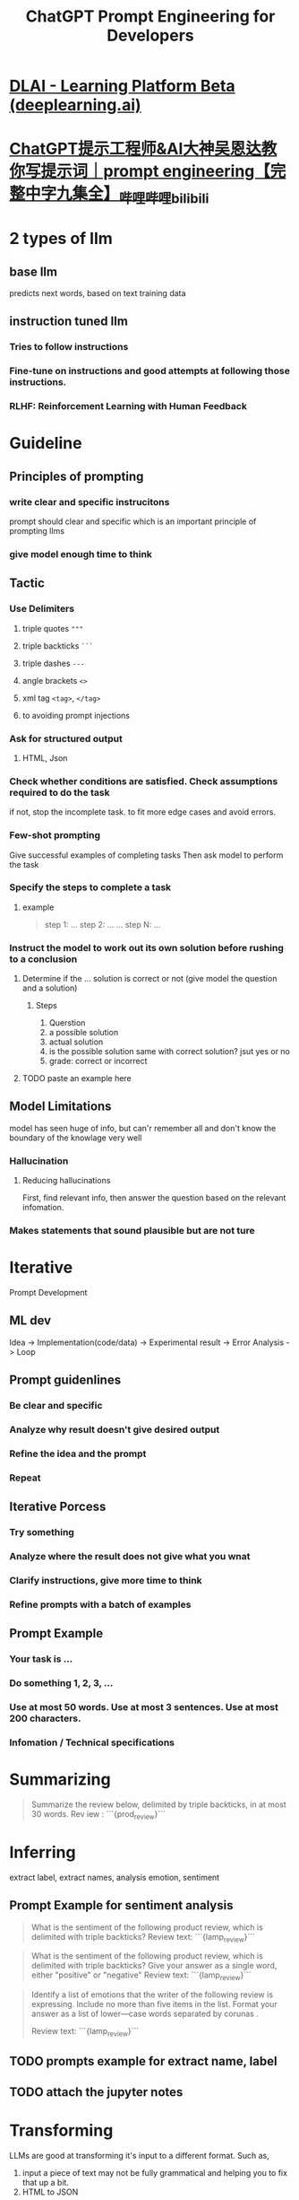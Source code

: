 #+title: ChatGPT Prompt Engineering for Developers
#+tags: deeplearning.ai, prompt, chatgpt, llm,

* [[https://learn.deeplearning.ai/chatgpt-prompt-eng/lesson/1/introduction][DLAI - Learning Platform Beta (deeplearning.ai)]]
* [[https://www.bilibili.com/video/BV1Z14y1Z7LJ/][ChatGPT提示工程师&AI大神吴恩达教你写提示词｜prompt engineering【完整中字九集全】_哔哩哔哩_bilibili]]
* 2 types of llm
** base llm
predicts next words, based on text training data
** instruction tuned llm
*** Tries to follow instructions
*** Fine-tune on instructions and good attempts at following those instructions.
*** RLHF: Reinforcement Learning with Human Feedback
* Guideline
** Principles of prompting
*** write clear and specific instrucitons
prompt should clear and specific which is an important principle of prompting llms
*** give model enough time to think
** Tactic
*** Use Delimiters
**** triple quotes ="""=
**** triple backticks =```=
**** triple dashes =---=
**** angle brackets =<>=
**** xml tag =<tag>=, =</tag>=
**** to avoiding prompt injections
[[../assets/image_1685983841662_0.png]]
*** Ask for structured output
**** HTML, Json
*** Check whether conditions are satisfied. Check assumptions required to do the task
if not, stop the incomplete task.
to fit more edge cases and avoid errors.
*** Few-shot prompting
Give successful examples of completing tasks
Then ask model to perform the task
*** Specify the steps to complete a task
**** example

#+BEGIN_QUOTE
step 1: ...
step 2: ...
...
step N: ...
#+END_QUOTE
*** Instruct the model to work out its own solution before rushing to a conclusion
**** Determine if the ... solution is correct or not (give model the question and a solution)
***** Steps
1. Querstion
2. a possible solution
3. actual solution
4. is the possible solution same with correct solution? jsut yes or no
5. grade: correct or incorrect
**** TODO paste an example here
** Model Limitations
model has seen huge of info, but can'r remember all and don't know the boundary of the knowlage very well
*** Hallucination
**** Reducing hallucinations
First, find relevant info, then answer the question based on the relevant infomation.
*** Makes statements that sound plausible but are not ture
* Iterative
Prompt Development
** ML dev
Idea -> Implementation(code/data) -> Experimental result -> Error Analysis -> Loop
** Prompt guidenlines
*** Be clear and specific
*** Analyze why result doesn't give desired output
*** Refine the idea and the prompt
*** Repeat
** Iterative Porcess
*** Try something
*** Analyze where the result does not give what you wnat
*** Clarify instructions, give more time to think
*** Refine prompts with a batch of examples
** Prompt Example
*** Your task is ...
*** Do something 1, 2, 3, ...
*** Use at most 50 words. Use at most 3 sentences. Use at most 200 characters.
*** Infomation / Technical specifications
* Summarizing

#+begin_quote
Summarize the review below, delimited by triple
backticks, in at most 30 words.
Rev iew : ```{prod_review}```
#+end_quote
* Inferring
extract label, extract names, analysis emotion, sentiment
** Prompt Example for sentiment analysis
#+begin_quote
What is the sentiment of the following product review,
which is delimited with triple backticks?
Review text:
```{lamp_review}```
#+end_quote

#+begin_quote
What is the sentiment of the following product review,
which is delimited with triple backticks?
Give your answer as a single word, either "positive" or "negative"
Review text:
```{lamp_review}```
#+end_quote

#+begin_quote
Identify a list of emotions that the writer of the
following review is expressing. Include no more than
five items in the list. Format your answer as a list of
lower—case words separated by corunas .

Review text:
```{lamp_review}```
#+end_quote
** TODO prompts example for extract name, label
** TODO attach the jupyter notes
* Transforming
LLMs are good at transforming it's input to a different format.
Such as,
1. input a piece of text may not be fully grammatical and helping you to fix that up a bit.
2. HTML to JSON
** Translation
#+begin_src python
prompt = f"""
Translate the following English text to Spanish: \
formal or informal
```Hi, I would like to order a blender```
"""
response = get_completion(prompt)
print(response)
#+end_src
** Tone Transformation
#+begin_src python
prompt = f"""
Translate the following from slang to a business letter:
'Dude, This is Joe, check out this spec on this standing lamp.'
"""
response = get_completion(prompt)
print(response)
#+end_src
** Format Conversion
#+begin_src python
data_json = { "resturant employees" :[
    {"name":"Shyam", "email":"shyamjaiswal@gmail.com"},
    {"name":"Bob", "email":"bob32@gmail.com"},
    {"name":"Jai", "email":"jai87@gmail.com"}
]}

prompt = f"""
Translate the following python dictionary from JSON to an HTML \
table with column headers and title: {data_json}
"""
response = get_completion(prompt)
print(response)

from IPython.display import display, Markdown, Latex, HTML, JSON
display(HTML(response))

#+end_src
** Spellcheck/Grammer check
#+begin_src python
text = [
  "The girl with the black and white puppies have a ball.",  # The girl has a ball.
  "Yolanda has her notebook.", # ok
  "Its going to be a long day. Does the car need it’s oil changed?",  # Homonyms
  "Their goes my freedom. There going to bring they’re suitcases.",  # Homonyms
  "Your going to need you’re notebook.",  # Homonyms
  "That medicine effects my ability to sleep. Have you heard of the butterfly affect?", # Homonyms
  "This phrase is to cherck chatGPT for speling abilitty"  # spelling
]
for t in text:
    prompt = f"""Proofread and correct the following text
    and rewrite the corrected version. If you don't find
    and errors, just say "No errors found". Don't use
    any punctuation around the text:
    ```{t}```"""
    response = get_completion(prompt)
    print(response)

text = f"""
Got this for my daughter for her birthday cuz she keeps taking \
mine from my room.  Yes, adults also like pandas too.  She takes \
it everywhere with her, and it's super soft and cute.  One of the \
ears is a bit lower than the other, and I don't think that was \
designed to be asymmetrical. It's a bit small for what I paid for it \
though. I think there might be other options that are bigger for \
the same price.  It arrived a day earlier than expected, so I got \
to play with it myself before I gave it to my daughter.
"""
prompt = f"proofread and correct this review: ```{text}```"
response = get_completion(prompt)
print(response)

from redlines import Redlines

diff = Redlines(text,response)
display(Markdown(diff.output_markdown))

prompt = f"""
proofread and correct this review. Make it more compelling.
Ensure it follows APA style guide and targets an advanced reader.
Output in markdown format.
Text: ```{text}```
"""
response = get_completion(prompt)
display(Markdown(response))
#+end_src
* Expanding
** Customize the automated reply to a customer
#+begin_src python
# given the sentiment from the lesson on "inferring",
# and the original customer message, customize the email
sentiment = "negative"

# review for a blender
review = f"""
So, they still had the 17 piece system on seasonal \
sale for around $49 in the month of November, about \
half off, but for some reason (call it price gouging) \
around the second week of December the prices all went \
up to about anywhere from between $70-$89 for the same \
system. And the 11 piece system went up around $10 or \
so in price also from the earlier sale price of $29. \
So it looks okay, but if you look at the base, the part \
where the blade locks into place doesn't look as good \
as in previous editions from a few years ago, but I \
plan to be very gentle with it (example, I crush \
very hard items like beans, ice, rice, etc. in the \
blender first then pulverize them in the serving size \
I want in the blender then switch to the whipping \
blade for a finer flour, and use the cross cutting blade \
first when making smoothies, then use the flat blade \
if I need them finer/less pulpy). Special tip when making \
smoothies, finely cut and freeze the fruits and \
vegetables (if using spinach-lightly stew soften the \
spinach then freeze until ready for use-and if making \
sorbet, use a small to medium sized food processor) \
that you plan to use that way you can avoid adding so \
much ice if at all-when making your smoothie. \
After about a year, the motor was making a funny noise. \
I called customer service but the warranty expired \
already, so I had to buy another one. FYI: The overall \
quality has gone done in these types of products, so \
they are kind of counting on brand recognition and \
consumer loyalty to maintain sales. Got it in about \
two days.
"""
prompt = f"""
You are a customer service AI assistant.
Your task is to send an email reply to a valued customer.
Given the customer email delimited by ```, \
Generate a reply to thank the customer for their review.
If the sentiment is positive or neutral, thank them for \
their review.
If the sentiment is negative, apologize and suggest that \
they can reach out to customer service.
Make sure to use specific details from the review.
Write in a concise and professional tone.
Sign the email as `AI customer agent`.
Customer review: ```{review}```
Review sentiment: {sentiment}
"""
response = get_completion(prompt)
print(response)

prompt = f"""
You are a customer service AI assistant.
Your task is to send an email reply to a valued customer.
Given the customer email delimited by ```, \
Generate a reply to thank the customer for their review.
If the sentiment is positive or neutral, thank them for \
their review.
If the sentiment is negative, apologize and suggest that \
they can reach out to customer service.
Make sure to use specific details from the review.
Write in a concise and professional tone.
Sign the email as `AI customer agent`.
Customer review: ```{review}```
Review sentiment: {sentiment}
"""
response = get_completion(prompt, temperature=0.7)
print(response)
#+end_src
* Chatbot
:PROPERTIES:
:id: 649efaf7-f64e-4bac-bcf1-ed7c264b003f
:END:
** TODO complete this section ((649efaf7-f64e-4bac-bcf1-ed7c264b003f))
SCHEDULED: <2023-07-07 Fri>
* Conclusion
** Principles:
*** Write clear and specific instructions
*** Give the model time to "think"
** Iterative prompt development
** Capabilities
*** Summarizing
*** Inferring
*** Transforming
*** Expanding
** Building a chatbot
* What's the Temperature
Temperature is a parameter of LLM. It will allow us to change the kind of variety of the model's responses.
So you can kind of think of temperature as the degree of exploration or kind of randomness of the model.
